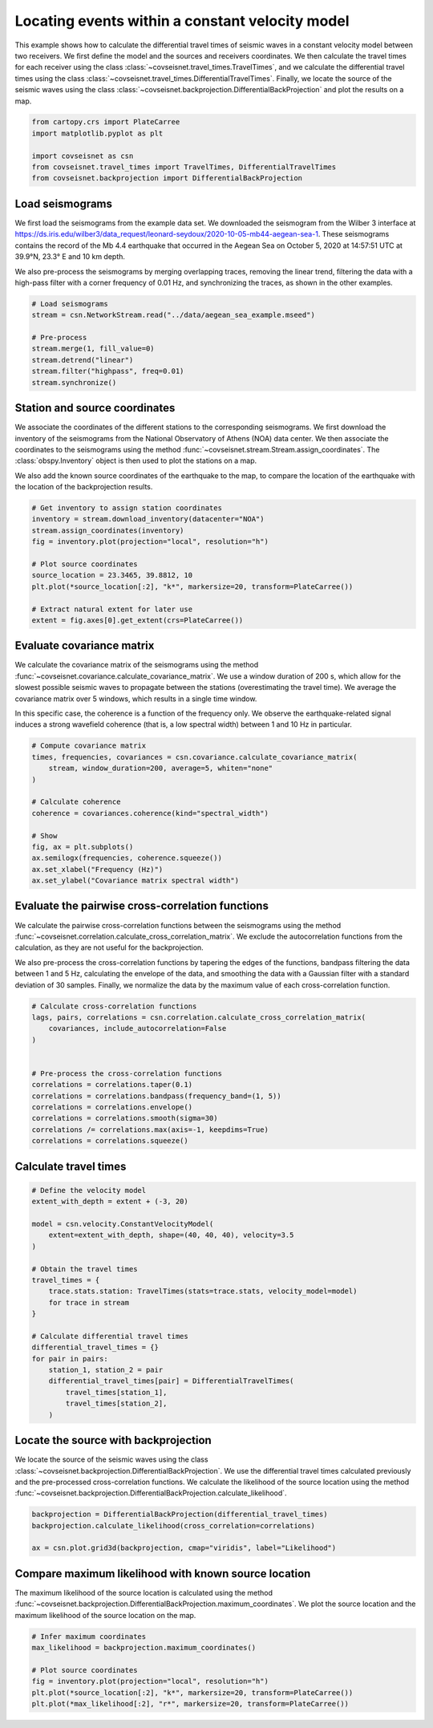 
.. DO NOT EDIT.
.. THIS FILE WAS AUTOMATICALLY GENERATED BY SPHINX-GALLERY.
.. TO MAKE CHANGES, EDIT THE SOURCE PYTHON FILE:
.. "auto_examples/plot_example_d3_constant_velocity_loc.py"
.. LINE NUMBERS ARE GIVEN BELOW.

.. only:: html

    .. note::
        :class: sphx-glr-download-link-note

        :ref:`Go to the end <sphx_glr_download_auto_examples_plot_example_d3_constant_velocity_loc.py>`
        to download the full example code.

.. rst-class:: sphx-glr-example-title

.. _sphx_glr_auto_examples_plot_example_d3_constant_velocity_loc.py:


Locating events within a constant velocity model
================================================

This example shows how to calculate the differential travel times of seismic
waves in a constant velocity model between two receivers. We first define the
model and the sources and receivers coordinates. We then calculate the travel
times for each receiver using the class
:class:`~covseisnet.travel_times.TravelTimes`, and we calculate the differential
travel times using the class
:class:`~covseisnet.travel_times.DifferentialTravelTimes`. Finally, we locate the
source of the seismic waves using the class
:class:`~covseisnet.backprojection.DifferentialBackProjection` and plot the
results on a map. 

.. GENERATED FROM PYTHON SOURCE LINES 16-25

.. code-block:: Python



    from cartopy.crs import PlateCarree
    import matplotlib.pyplot as plt

    import covseisnet as csn
    from covseisnet.travel_times import TravelTimes, DifferentialTravelTimes
    from covseisnet.backprojection import DifferentialBackProjection








.. GENERATED FROM PYTHON SOURCE LINES 27-41

Load seismograms
----------------

We first load the seismograms from the example data set. We downloaded the
seismogram from the Wilber 3 interface at
https://ds.iris.edu/wilber3/data_request/leonard-seydoux/2020-10-05-mb44-aegean-sea-1.
These seismograms contains the record of the Mb 4.4 earthquake that occurred
in the Aegean Sea on October 5, 2020 at 14:57:51 UTC at 39.9°N, 23.3° E and
10 km depth.

We also pre-process the seismograms by merging overlapping traces, removing
the linear trend, filtering the data with a high-pass filter with a corner
frequency of 0.01 Hz, and synchronizing the traces, as shown in the other
examples.

.. GENERATED FROM PYTHON SOURCE LINES 41-51

.. code-block:: Python


    # Load seismograms
    stream = csn.NetworkStream.read("../data/aegean_sea_example.mseed")

    # Pre-process
    stream.merge(1, fill_value=0)
    stream.detrend("linear")
    stream.filter("highpass", freq=0.01)
    stream.synchronize()








.. GENERATED FROM PYTHON SOURCE LINES 52-65

Station and source coordinates
------------------------------

We associate the coordinates of the different stations to the corresponding
seismograms. We first download the inventory of the seismograms from the
National Observatory of Athens (NOA) data center. We then associate the
coordinates to the seismograms using the method
:func:`~covseisnet.stream.Stream.assign_coordinates`. The
:class:`obspy.Inventory` object is then used to plot the stations on a map.

We also add the known source coordinates of the earthquake to the map, to
compare the location of the earthquake with the location of the
backprojection results.

.. GENERATED FROM PYTHON SOURCE LINES 65-78

.. code-block:: Python


    # Get inventory to assign station coordinates
    inventory = stream.download_inventory(datacenter="NOA")
    stream.assign_coordinates(inventory)
    fig = inventory.plot(projection="local", resolution="h")

    # Plot source coordinates
    source_location = 23.3465, 39.8812, 10
    plt.plot(*source_location[:2], "k*", markersize=20, transform=PlateCarree())

    # Extract natural extent for later use
    extent = fig.axes[0].get_extent(crs=PlateCarree())




.. image-sg:: /auto_examples/images/sphx_glr_plot_example_d3_constant_velocity_loc_001.png
   :alt: plot example d3 constant velocity loc
   :srcset: /auto_examples/images/sphx_glr_plot_example_d3_constant_velocity_loc_001.png, /auto_examples/images/sphx_glr_plot_example_d3_constant_velocity_loc_001_4_00x.png 4.00x
   :class: sphx-glr-single-img





.. GENERATED FROM PYTHON SOURCE LINES 79-91

Evaluate covariance matrix
--------------------------

We calculate the covariance matrix of the seismograms using the method
:func:`~covseisnet.covariance.calculate_covariance_matrix`. We use a window
duration of 200 s, which allow for the slowest possible seismic waves to
propagate between the stations (overestimating the travel time). We average
the covariance matrix over 5 windows, which results in a single time window.

In this specific case, the coherence is a function of the frequency only. We
observe the earthquake-related signal induces a strong wavefield coherence
(that is, a low spectral width) between 1 and 10 Hz in particular.

.. GENERATED FROM PYTHON SOURCE LINES 91-106

.. code-block:: Python


    # Compute covariance matrix
    times, frequencies, covariances = csn.covariance.calculate_covariance_matrix(
        stream, window_duration=200, average=5, whiten="none"
    )

    # Calculate coherence
    coherence = covariances.coherence(kind="spectral_width")

    # Show
    fig, ax = plt.subplots()
    ax.semilogx(frequencies, coherence.squeeze())
    ax.set_xlabel("Frequency (Hz)")
    ax.set_ylabel("Covariance matrix spectral width")




.. image-sg:: /auto_examples/images/sphx_glr_plot_example_d3_constant_velocity_loc_002.png
   :alt: plot example d3 constant velocity loc
   :srcset: /auto_examples/images/sphx_glr_plot_example_d3_constant_velocity_loc_002.png, /auto_examples/images/sphx_glr_plot_example_d3_constant_velocity_loc_002_4_00x.png 4.00x
   :class: sphx-glr-single-img





.. GENERATED FROM PYTHON SOURCE LINES 107-120

Evaluate the pairwise cross-correlation functions
-------------------------------------------------

We calculate the pairwise cross-correlation functions between the seismograms
using the method :func:`~covseisnet.correlation.calculate_cross_correlation_matrix`.
We exclude the autocorrelation functions from the calculation, as they are not
useful for the backprojection.

We also pre-process the cross-correlation functions by tapering the edges of
the functions, bandpass filtering the data between 1 and 5 Hz, calculating the
envelope of the data, and smoothing the data with a Gaussian filter with a
standard deviation of 30 samples. Finally, we normalize the data by the maximum
value of each cross-correlation function.

.. GENERATED FROM PYTHON SOURCE LINES 120-135

.. code-block:: Python


    # Calculate cross-correlation functions
    lags, pairs, correlations = csn.correlation.calculate_cross_correlation_matrix(
        covariances, include_autocorrelation=False
    )


    # Pre-process the cross-correlation functions
    correlations = correlations.taper(0.1)
    correlations = correlations.bandpass(frequency_band=(1, 5))
    correlations = correlations.envelope()
    correlations = correlations.smooth(sigma=30)
    correlations /= correlations.max(axis=-1, keepdims=True)
    correlations = correlations.squeeze()








.. GENERATED FROM PYTHON SOURCE LINES 136-138

Calculate travel times
----------------------

.. GENERATED FROM PYTHON SOURCE LINES 138-161

.. code-block:: Python


    # Define the velocity model
    extent_with_depth = extent + (-3, 20)

    model = csn.velocity.ConstantVelocityModel(
        extent=extent_with_depth, shape=(40, 40, 40), velocity=3.5
    )

    # Obtain the travel times
    travel_times = {
        trace.stats.station: TravelTimes(stats=trace.stats, velocity_model=model)
        for trace in stream
    }

    # Calculate differential travel times
    differential_travel_times = {}
    for pair in pairs:
        station_1, station_2 = pair
        differential_travel_times[pair] = DifferentialTravelTimes(
            travel_times[station_1],
            travel_times[station_2],
        )








.. GENERATED FROM PYTHON SOURCE LINES 162-170

Locate the source with backprojection
-------------------------------------

We locate the source of the seismic waves using the class
:class:`~covseisnet.backprojection.DifferentialBackProjection`. We use the
differential travel times calculated previously and the pre-processed
cross-correlation functions. We calculate the likelihood of the source location
using the method :func:`~covseisnet.backprojection.DifferentialBackProjection.calculate_likelihood`.

.. GENERATED FROM PYTHON SOURCE LINES 170-176

.. code-block:: Python


    backprojection = DifferentialBackProjection(differential_travel_times)
    backprojection.calculate_likelihood(cross_correlation=correlations)

    ax = csn.plot.grid3d(backprojection, cmap="viridis", label="Likelihood")




.. image-sg:: /auto_examples/images/sphx_glr_plot_example_d3_constant_velocity_loc_003.png
   :alt: plot example d3 constant velocity loc
   :srcset: /auto_examples/images/sphx_glr_plot_example_d3_constant_velocity_loc_003.png, /auto_examples/images/sphx_glr_plot_example_d3_constant_velocity_loc_003_4_00x.png 4.00x
   :class: sphx-glr-single-img





.. GENERATED FROM PYTHON SOURCE LINES 177-184

Compare maximum likelihood with known source location
-----------------------------------------------------

The maximum likelihood of the source location is calculated using the method
:func:`~covseisnet.backprojection.DifferentialBackProjection.maximum_coordinates`.
We plot the source location and the maximum likelihood of the source location
on the map.

.. GENERATED FROM PYTHON SOURCE LINES 184-192

.. code-block:: Python


    # Infer maximum coordinates
    max_likelihood = backprojection.maximum_coordinates()

    # Plot source coordinates
    fig = inventory.plot(projection="local", resolution="h")
    plt.plot(*source_location[:2], "k*", markersize=20, transform=PlateCarree())
    plt.plot(*max_likelihood[:2], "r*", markersize=20, transform=PlateCarree())



.. image-sg:: /auto_examples/images/sphx_glr_plot_example_d3_constant_velocity_loc_004.png
   :alt: plot example d3 constant velocity loc
   :srcset: /auto_examples/images/sphx_glr_plot_example_d3_constant_velocity_loc_004.png, /auto_examples/images/sphx_glr_plot_example_d3_constant_velocity_loc_004_4_00x.png 4.00x
   :class: sphx-glr-single-img






.. rst-class:: sphx-glr-timing

   **Total running time of the script:** (0 minutes 44.938 seconds)


.. _sphx_glr_download_auto_examples_plot_example_d3_constant_velocity_loc.py:

.. only:: html

  .. container:: sphx-glr-footer sphx-glr-footer-example

    .. container:: sphx-glr-download sphx-glr-download-jupyter

      :download:`Download Jupyter notebook: plot_example_d3_constant_velocity_loc.ipynb <plot_example_d3_constant_velocity_loc.ipynb>`

    .. container:: sphx-glr-download sphx-glr-download-python

      :download:`Download Python source code: plot_example_d3_constant_velocity_loc.py <plot_example_d3_constant_velocity_loc.py>`

    .. container:: sphx-glr-download sphx-glr-download-zip

      :download:`Download zipped: plot_example_d3_constant_velocity_loc.zip <plot_example_d3_constant_velocity_loc.zip>`


.. only:: html

 .. rst-class:: sphx-glr-signature

    `Gallery generated by Sphinx-Gallery <https://sphinx-gallery.github.io>`_
